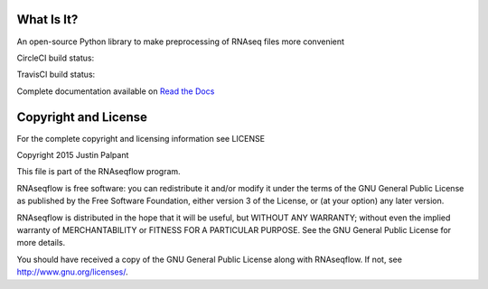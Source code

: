 What Is It?
-----------

An open-source Python library to make preprocessing of RNAseq files more convenient

CircleCI build status: |circlecibuild|_

.. |circlecibuild| image:: https://circleci.com/gh/jpalpant/rnaseqflow.png?style=shield
.. _circlecibuild: https://circleci.com/gh/jpalpant/rnaseqflow/tree/master

TravisCI build status: |traviscibuild|_

.. |traviscibuild| image:: https://travis-ci.org/jpalpant/rnaseqflow.svg?branch=master
.. _traviscibuild: https://travis-ci.org/jpalpant/rnaseqflow

Complete documentation available on `Read the Docs <https://rnaseqflow.readthedocs.org>`_

Copyright and License
---------------------

For the complete copyright and licensing information see LICENSE

Copyright 2015 Justin Palpant

This file is part of the RNAseqflow program.

RNAseqflow is free software: you can redistribute it and/or modify it under the
terms of the GNU General Public License as published by the Free Software
Foundation, either version 3 of the License, or (at your option) any later
version.

RNAseqflow is distributed in the hope that it will be useful, but WITHOUT ANY
WARRANTY; without even the implied warranty of MERCHANTABILITY or FITNESS FOR A
PARTICULAR PURPOSE. See the GNU General Public License for more details.

You should have received a copy of the GNU General Public License along with
RNAseqflow. If not, see http://www.gnu.org/licenses/.